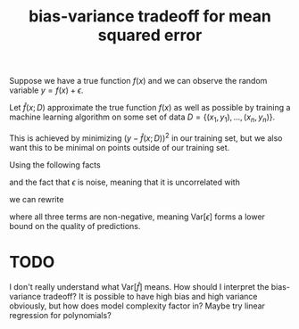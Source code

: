 :PROPERTIES:
:ID:       e03d0810-cc6b-4591-ab8d-68b3c11c07c0
:mtime:    20220225223637
:ctime:    20220223083106
:END:
#+title: bias-variance tradeoff for mean squared error

Suppose we have a true function \( f(x) \) and we can observe the random variable \( y = f(x) + \epsilon
\).

Let \( \hat{f}(x; D) \) approximate the true function \( f(x) \) as well as possible by training a
machine learning algorithm on some set of data \( D = \left\{ (x_{1}, y_{1}), ..., (x_{n}, y_{n}) \right\} \).

This is achieved by minimizing \( \left( y - \hat{f}(x; D) \right)^{2} \) in our training set, but we
also want this to be minimal on points outside of our training set.

Using the following facts

\begin{eqnarray*}
\mathrm{Var}[X] & = & \mathbb{E}[X^{2}] - \mathbb{E}[X]^{²} \\
\mathbb{E}[y] & = & f
\end{eqnarray*}

and the fact that \( \epsilon \) is noise, meaning that it is uncorrelated with

we can rewrite

\begin{equation*}
\begin{align*}
\mathbb{E}\left[ (y - \hat{f})^{²} \right] & = \mathbb{E}\left[ (f + \epsilon - \hat{f})^2^{} \right] \\
& = f^{2} - 2 f \mathbb{E}[\hat{f}] + \mathbb{E}[\hat{f}^{²}] + \mathrm{Var}[\epsilon] \\
& = \left( f - \mathbb{E}[\hat{f}] \right)^{2} + \mathbb{E}[\hat{f}^{2}] - \mathbb{E}[\hat{f}]^{2} + \mathrm{Var}[\epsilon] \\
& = \mathrm{Bias}[\hat{f}]^{2} + \mathrm{Var}[\hat{f}] + \mathrm{Var}[\epsilon]
\end{align*}
\end{equation*}

where all three terms are non-negative, meaning \( \mathrm{Var}[\epsilon] \) forms a lower bound on the
quality of predictions.

* TODO
I don't really understand what \( \mathrm{Var}[\hat{f}] \) means. How should I interpret the
bias-variance tradeoff? It is possible to have high bias and high variance obviously, but how does
model complexity factor in? Maybe try linear regression for polynomials?
